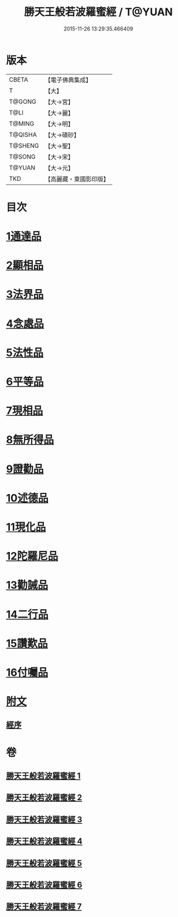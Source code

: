 #+TITLE: 勝天王般若波羅蜜經 / T@YUAN
#+DATE: 2015-11-26 13:29:35.466409
* 版本
 |     CBETA|【電子佛典集成】|
 |         T|【大】     |
 |    T@GONG|【大→宮】   |
 |      T@LI|【大→麗】   |
 |    T@MING|【大→明】   |
 |   T@QISHA|【大→磧砂】  |
 |   T@SHENG|【大→聖】   |
 |    T@SONG|【大→宋】   |
 |    T@YUAN|【大→元】   |
 |       TKD|【高麗藏・東國影印版】|

* 目次
* [[file:KR6c0019_001.txt::001-0687a6][1通達品]]
* [[file:KR6c0019_001.txt::0690c26][2顯相品]]
* [[file:KR6c0019_002.txt::002-0693c22][3法界品]]
* [[file:KR6c0019_002.txt::0697b15][4念處品]]
* [[file:KR6c0019_003.txt::003-0700c5][5法性品]]
* [[file:KR6c0019_004.txt::004-0706b10][6平等品]]
* [[file:KR6c0019_004.txt::0708b4][7現相品]]
* [[file:KR6c0019_005.txt::005-0711b15][8無所得品]]
* [[file:KR6c0019_005.txt::0714b5][9證勸品]]
* [[file:KR6c0019_006.txt::006-0716c5][10述德品]]
* [[file:KR6c0019_006.txt::0718b6][11現化品]]
* [[file:KR6c0019_006.txt::0719b29][12陀羅尼品]]
* [[file:KR6c0019_007.txt::007-0721a12][13勸誡品]]
* [[file:KR6c0019_007.txt::0722b1][14二行品]]
* [[file:KR6c0019_007.txt::0723c10][15讚歎品]]
* [[file:KR6c0019_007.txt::0725a4][16付囑品]]
* [[file:KR6c0019_007.txt::0725c22][附文]]
** [[file:KR6c0019_007.txt::0725c22][經序]]
* 卷
** [[file:KR6c0019_001.txt][勝天王般若波羅蜜經 1]]
** [[file:KR6c0019_002.txt][勝天王般若波羅蜜經 2]]
** [[file:KR6c0019_003.txt][勝天王般若波羅蜜經 3]]
** [[file:KR6c0019_004.txt][勝天王般若波羅蜜經 4]]
** [[file:KR6c0019_005.txt][勝天王般若波羅蜜經 5]]
** [[file:KR6c0019_006.txt][勝天王般若波羅蜜經 6]]
** [[file:KR6c0019_007.txt][勝天王般若波羅蜜經 7]]
